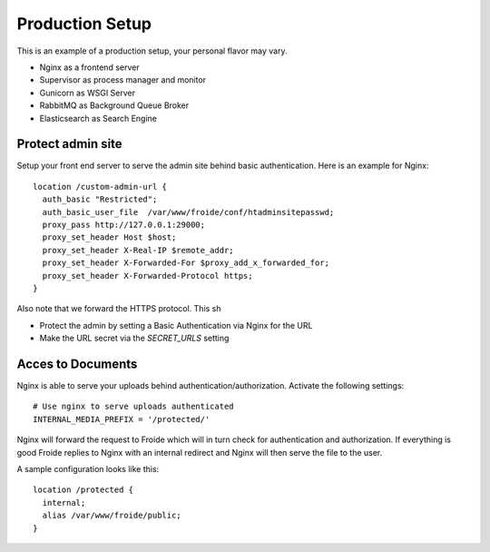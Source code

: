 ================
Production Setup
================

This is an example of a production setup, your personal flavor may vary.

- Nginx as a frontend server
- Supervisor as process manager and monitor
- Gunicorn as WSGI Server
- RabbitMQ as Background Queue Broker
- Elasticsearch as Search Engine


Protect admin site
------------------

Setup your front end server to serve the admin site behind basic authentication.
Here is an example for Nginx::

  location /custom-admin-url {
    auth_basic "Restricted";
    auth_basic_user_file  /var/www/froide/conf/htadminsitepasswd;
    proxy_pass http://127.0.0.1:29000;
    proxy_set_header Host $host;
    proxy_set_header X-Real-IP $remote_addr;
    proxy_set_header X-Forwarded-For $proxy_add_x_forwarded_for;
    proxy_set_header X-Forwarded-Protocol https;
  }

Also note that we forward the HTTPS protocol. This sh

- Protect the admin by setting a Basic Authentication via Nginx for the URL
- Make the URL secret via the `SECRET_URLS` setting


Acces to Documents
------------------

Nginx is able to serve your uploads behind authentication/authorization. Activate the following settings::

  # Use nginx to serve uploads authenticated
  INTERNAL_MEDIA_PREFIX = '/protected/'

Nginx will forward the request to Froide which will in turn check for authentication and authorization. If everything is good Froide replies to Nginx with an internal redirect and Nginx will then serve the file to the user.

A sample configuration looks like this::

  location /protected {
    internal;
    alias /var/www/froide/public;
  }
